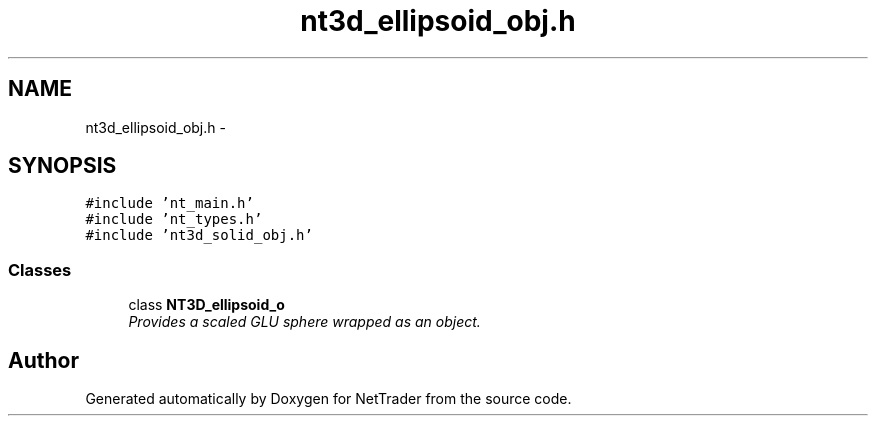 .TH "nt3d_ellipsoid_obj.h" 3 "Wed Nov 17 2010" "Version 0.5" "NetTrader" \" -*- nroff -*-
.ad l
.nh
.SH NAME
nt3d_ellipsoid_obj.h \- 
.SH SYNOPSIS
.br
.PP
\fC#include 'nt_main.h'\fP
.br
\fC#include 'nt_types.h'\fP
.br
\fC#include 'nt3d_solid_obj.h'\fP
.br

.SS "Classes"

.in +1c
.ti -1c
.RI "class \fBNT3D_ellipsoid_o\fP"
.br
.RI "\fIProvides a scaled GLU sphere wrapped as an object. \fP"
.in -1c
.SH "Author"
.PP 
Generated automatically by Doxygen for NetTrader from the source code.
